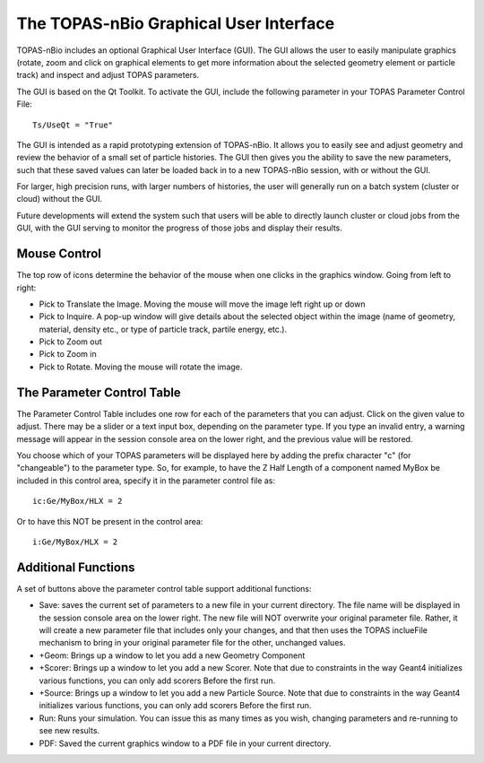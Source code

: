 The TOPAS-nBio Graphical User Interface
=======================================

TOPAS-nBio includes an optional Graphical User Interface (GUI).
The GUI allows the user to easily manipulate graphics
(rotate, zoom and click on graphical elements to get more
information about the selected geometry element or particle track)
and inspect and adjust TOPAS parameters.

The GUI is based on the Qt Toolkit. To activate the GUI,
include the following parameter in your TOPAS Parameter Control File::

  Ts/UseQt = "True"

The GUI is intended as a rapid prototyping extension of TOPAS-nBio.
It allows you to easily see and adjust geometry
and review the behavior of a small set of particle histories.
The GUI then gives you the ability to save the new parameters,
such that these saved values can later be loaded back in to a new
TOPAS-nBio session, with or without the GUI.

For larger, high precision runs, with larger numbers of histories,
the user will generally run on a batch system (cluster or cloud)
without the GUI.

Future developments will extend the system such that users will
be able to directly launch cluster or cloud jobs from the GUI,
with the GUI serving to monitor the progress of those jobs and
display their results.

.. image:: GUI.png

**Mouse Control**
----------------------------------

The top row of icons determine the behavior of the mouse when
one clicks in the graphics window. Going from left to right:

- Pick to Translate the Image. Moving the mouse will move the image left right up or down

- Pick to Inquire. A pop-up window will give details about the selected object within the image (name of geometry, material, density etc., or type of particle track, partile energy, etc.).

- Pick to Zoom out

- Pick to Zoom in

- Pick to Rotate. Moving the mouse will rotate the image.

**The Parameter Control Table**
----------------------------------

The Parameter Control Table includes one row for each of the parameters that you can adjust.
Click on the given value to adjust.
There may be a slider or a text input box, depending on the parameter type.
If you type an invalid entry, a warning message will appear in the session console area on the lower right, and the previous value will be restored.
 
You choose which of your TOPAS parameters will be displayed here
by adding the prefix character "c" (for "changeable") to the parameter type. So, for example, to have the Z Half Length of a component named
MyBox be included in this control area, specify it in the parameter control file as::

  ic:Ge/MyBox/HLX = 2

Or to have this NOT be present in the control area::

  i:Ge/MyBox/HLX = 2

**Additional Functions**
----------------------------------
A set of buttons above the parameter control table support additional functions:

- Save: saves the current set of parameters to a new file in your current directory. The file name will be displayed in the session console area on the lower right. The new file will NOT overwrite your original parameter file. Rather, it will create a new parameter file that includes only your changes, and that then uses the TOPAS inclueFile mechanism to bring in your original parameter file for the other, unchanged values.

- +Geom: Brings up a window to let you add a new Geometry Component

- +Scorer: Brings up a window to let you add a new Scorer. Note that due to constraints in the way Geant4 initializes various functions, you can only add scorers Before the first run.

- +Source: Brings up a window to let you add a new Particle Source. Note that due to constraints in the way Geant4 initializes various functions, you can only add scorers Before the first run.

- Run: Runs your simulation. You can issue this as many times as you wish, changing parameters and re-running to see new results.

- PDF: Saved the current graphics window to a PDF file in your current directory.
